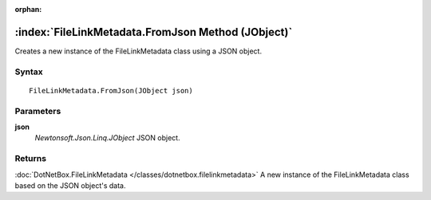 :orphan:

:index:`FileLinkMetadata.FromJson Method (JObject)`
===================================================

Creates a new instance of the FileLinkMetadata class using a JSON object.

Syntax
------

::

	FileLinkMetadata.FromJson(JObject json)

Parameters
----------

**json**
	*Newtonsoft.Json.Linq.JObject* JSON object.

Returns
-------

:doc:`DotNetBox.FileLinkMetadata </classes/dotnetbox.filelinkmetadata>`  A new instance of the FileLinkMetadata class based on the JSON object's data.
